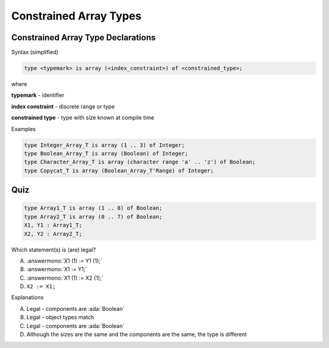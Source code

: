 =========================
Constrained Array Types
=========================

-------------------------------------
Constrained Array Type Declarations
-------------------------------------

Syntax (simplified)

.. container:: latex_environment footnotesize

   .. code:: Ada

      type <typemark> is array (<index_constraint>) of <constrained_type>;

where

.. container:: latex_environment quote

      **typemark** - identifier

      **index constraint** - discrete range or type

      **constrained type** - type with size known at compile time

Examples

.. container:: latex_environment footnotesize

   .. code:: Ada

      type Integer_Array_T is array (1 .. 3) of Integer;
      type Boolean_Array_T is array (Boolean) of Integer;
      type Character_Array_T is array (character range 'a' .. 'z') of Boolean;
      type Copycat_T is array (Boolean_Array_T'Range) of Integer;

------
Quiz
------

.. code:: Ada

   type Array1_T is array (1 .. 8) of Boolean;
   type Array2_T is array (0 .. 7) of Boolean;
   X1, Y1 : Array1_T;
   X2, Y2 : Array2_T;

.. container:: columns

 .. container:: column

   Which statement(s) is (are) legal?

   A. :answermono:`X1 (1) := Y1 (1);`
   B. :answermono:`X1 := Y1;`
   C. :answermono:`X1 (1) := X2 (1);`
   D. ``X2 := X1;``

 .. container:: column

  .. container:: animate

    Explanations

    A. Legal - components are :ada:`Boolean`
    B. Legal - object types match
    C. Legal - components are :ada:`Boolean`
    D. Although the sizes are the same and the components are the same, the type is different

